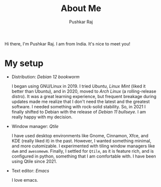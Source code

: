 #+TITLE: About Me
#+AUTHOR: Pushkar Raj
#+EMAIL: px86@protonmail.com
#+OPTIONS: toc:nil

Hi there, I'm Pushkar Raj. I am from India. It's nice to meet you!

* My setup

- Distribution: /Debian 12 bookworm/

  I began using GNU/Linux in 2019. I tried /Ubuntu/, /Linux Mint/ (liked it better than Ubuntu), and in 2020, moved to /Arch Linux/ (a rolling-release distro). It was a great learning experience, but frequent breakage during updates made me realize that I don't need the latest and the greatest software. I needed something with rock-solid stability. So, in 2021 I finally shifted to Debian with the release of /Debian 11 bullseye/. I am really happy with my decision.

- Window manager: /Qtile/

  I have used desktop environments like Gnome, Cinnamon, Xfce, and KDE (really liked it) in the past. However, I wanted something minimal, and more cutomizable. I experimented with tiling window managers like =dwm= and =awesomewm=. Finally, I settled for =Qtile=, as it is feature rich, and is configured in python, something that I am comfortable with. I have been using Qtile since 2021.

- Text editor: /Emacs/

  I love emacs.
